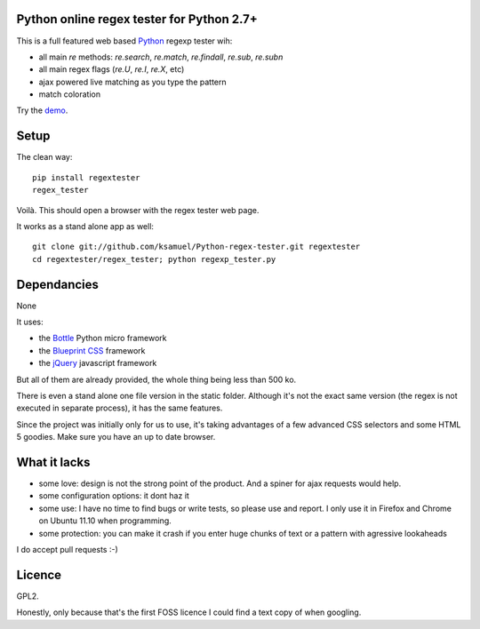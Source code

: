 Python online regex tester for Python 2.7+
==========================================

This is a full featured web based Python_ regexp tester wih:

- all main `re` methods: `re.search`, `re.match`, `re.findall`, `re.sub`, `re.subn`
- all main regex flags (`re.U`, `re.I`, `re.X`, etc)
- ajax powered live matching as you type the pattern
- match coloration

Try the demo_.

Setup
======

The clean way::

     pip install regextester
     regex_tester

Voilà. This should open a browser with the regex tester web page.

It works as a stand alone app as well::

     git clone git://github.com/ksamuel/Python-regex-tester.git regextester
     cd regextester/regex_tester; python regexp_tester.py


Dependancies
===================================

None

It uses:

- the Bottle_ Python micro framework
- the `Blueprint CSS`_ framework
- the jQuery_ javascript framework

But all of them are already provided, the whole thing being less than 500 ko.

There is even a stand alone one file version in the static folder. Although it's not the exact same version (the regex is not executed in separate process), it has the same features.

Since the project was initially only for us to use, it's taking advantages of a few advanced CSS selectors and some HTML 5 goodies. Make sure you have an up to date browser.

What it lacks
=============

- some love: design is not the strong point of the product. And a spiner for ajax requests would help.
- some configuration options: it dont haz it
- some use: I have no time to find bugs or write tests, so please use and report. I only use it in Firefox and Chrome on Ubuntu 11.10 when programming.
- some protection: you can make it crash if you enter huge chunks of text or a pattern with agressive lookaheads

I do accept pull requests :-)

Licence
===========

GPL2.

Honestly, only because that's the first FOSS licence I could find a text copy of when googling.


.. _Python: http://www.python.org/
.. _Bottle: http://bottlepy.org
.. _JQuery: http://jquery.com/
.. _Blueprint CSS: http://blueprintcss.org/
.. _demo: http://ksamuel.pythonanywhere.com/